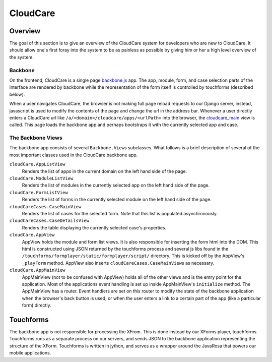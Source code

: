 CloudCare
=========

Overview
--------
The goal of this section is to give an overview of the CloudCare system for developers who are new to CloudCare.
It should allow one's first foray into the system to be as painless as possible by giving him or her a high level overview of the system.

Backbone
~~~~~~~~

On the frontend, CloudCare is a single page `backbone.js <http://backbonejs.org/>`_ app. The app, module, form, and case selection
parts of the interface are rendered by backbone while the representation of the form itself is controlled by touchforms (described below).

When a user navigates CloudCare, the browser is not making full page reload requests to our Django server, instead, javascript is used to modify the contents of the page and change the url in the address bar. Whenever a user directly enters a CloudCare url like ``/a/<domain>/cloudcare/apps/<urlPath>`` into the browser, the `cloudcare_main <https://github.com/dimagi/commcare-hq/blob/54ef84a62ba9872a11527dcc6c42c388962ed713/corehq/apps/cloudcare/views.py#L53>`_ view is called. This page loads the backbone app and perhaps bootstraps it with the currently selected app and case.

The Backbone Views
~~~~~~~~~~~~~~~~~~

The backbone app consists of several ``Backbone.View``\ s subclasses. What follows is a brief description of several of the most important classes used in the CloudCare backbone app.

``cloudCare.AppListView``
    Renders the list of apps in the current domain on the left hand side of the page.

``cloudCare.ModuleListView``
    Renders the list of modules in the currently selected app on the left hand side of the page.

``cloudCare.FormListView``
    Renders the list of forms in the currently selected module on the left hand side of the page.

``cloudCareCases.CaseMainView``
    Renders the list of cases for the selected form. Note that this list is populated asynchronously.

``cloudCareCases.CaseDetailsView``
    Renders the table displaying the currently selected case's properties.

``cloudCare.AppView``
    AppView holds the module and form list views.
    It is also responsible for inserting the form html into the DOM.
    This html is constructed using JSON returned by the touchforms process and several js libs
    found in the ``/touchforms/formplayer/static/formplayer/script/`` directory. This is kicked off by the AppView's ``_playForm`` method.
    AppView also inserts ``cloudCareCases.CaseMainView``\ s as necessary.

``cloudCare.AppMainView``
    AppMainView (not to be confused with AppView) holds all of the other views and is the entry point for the application. Most of the applications event handling is set up inside AppMainView's ``initialize`` method. The AppMainView has a router. Event handlers are set on this router to modify the state of the backbone application when the browser's back button is used, or when the user enters a link to a certain part of the app (like a particular form) directly.

Touchforms
----------
The backbone app is not responsible for processing the XFrom.
This is done instead by our XForms player, touchforms.
Touchforms runs as a separate process on our servers, and sends JSON to the backbone application representing the structure of the XForm.
Touchforms is written in jython, and serves as a wrapper around the JavaRosa that powers our mobile applications.
